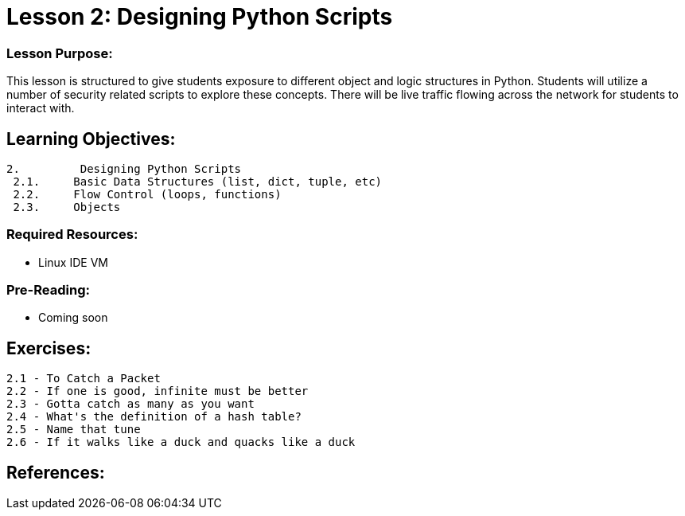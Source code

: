 :doctype: book
:stylesheet: ../prog.css

= Lesson 2: Designing Python Scripts

=== Lesson Purpose:
This lesson is structured to give students exposure to different object and logic structures in Python.  Students will utilize a number of security related scripts to explore these concepts.  There will be live traffic flowing across the network for students to interact with.

== Learning Objectives:

----
2.         Designing Python Scripts
 2.1.     Basic Data Structures (list, dict, tuple, etc)
 2.2.     Flow Control (loops, functions)
 2.3.     Objects
----

=== Required Resources:
* Linux IDE VM

=== Pre-Reading:
* Coming soon

== Exercises:
----
2.1 - To Catch a Packet
2.2 - If one is good, infinite must be better
2.3 - Gotta catch as many as you want
2.4 - What's the definition of a hash table?
2.5 - Name that tune
2.6 - If it walks like a duck and quacks like a duck
----

== References:
